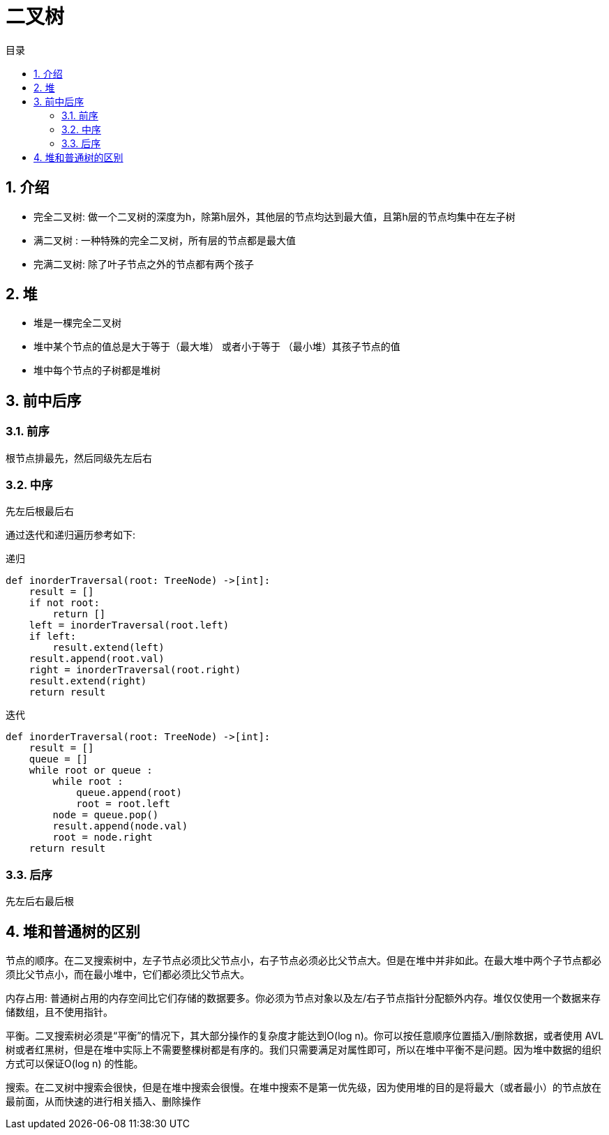 = 二叉树
:toc: right
:toc-title: 目录
:toclevels: 5
:sectnums:

== 介绍
- 完全二叉树:  做一个二叉树的深度为h，除第h层外，其他层的节点均达到最大值，且第h层的节点均集中在左子树
- 满二叉树 : 一种特殊的完全二叉树，所有层的节点都是最大值
- 完满二叉树: 除了叶子节点之外的节点都有两个孩子

== 堆
- 堆是一棵完全二叉树
- 堆中某个节点的值总是大于等于（最大堆） 或者小于等于 （最小堆）其孩子节点的值
- 堆中每个节点的子树都是堆树

== 前中后序
=== 前序
根节点排最先，然后同级先左后右

=== 中序
先左后根最后右

通过迭代和递归遍历参考如下:

递归

```python
def inorderTraversal(root: TreeNode) ->[int]:
    result = []
    if not root:
        return []
    left = inorderTraversal(root.left)
    if left:
        result.extend(left)
    result.append(root.val)
    right = inorderTraversal(root.right)
    result.extend(right)
    return result
```


迭代

```python
def inorderTraversal(root: TreeNode) ->[int]:
    result = []
    queue = []
    while root or queue :
        while root :
            queue.append(root)
            root = root.left
        node = queue.pop()
        result.append(node.val)
        root = node.right
    return result

```


=== 后序
先左后右最后根

== 堆和普通树的区别
节点的顺序。在二叉搜索树中，左子节点必须比父节点小，右子节点必须必比父节点大。但是在堆中并非如此。在最大堆中两个子节点都必须比父节点小，而在最小堆中，它们都必须比父节点大。

内存占用: 普通树占用的内存空间比它们存储的数据要多。你必须为节点对象以及左/右子节点指针分配额外内存。堆仅仅使用一个数据来存储数组，且不使用指针。

平衡。二叉搜索树必须是“平衡”的情况下，其大部分操作的复杂度才能达到O(log n)。你可以按任意顺序位置插入/删除数据，或者使用 AVL 树或者红黑树，但是在堆中实际上不需要整棵树都是有序的。我们只需要满足对属性即可，所以在堆中平衡不是问题。因为堆中数据的组织方式可以保证O(log n) 的性能。

搜索。在二叉树中搜索会很快，但是在堆中搜索会很慢。在堆中搜索不是第一优先级，因为使用堆的目的是将最大（或者最小）的节点放在最前面，从而快速的进行相关插入、删除操作



